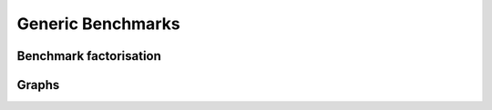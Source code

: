 
Generic Benchmarks
==================

Benchmark factorisation
+++++++++++++++++++++++

.. autosignature:: pymlbenchmark.benchmark.benchmark_perf.BenchPerfTest

.. autosignature:: pymlbenchmark.benchmark.benchmark_perf.BenchPerf

Graphs
++++++

.. autosignature:: pymlbenchmark.plotting.plot_bench_results.plot_bench_results

.. autosignature:: pymlbenchmark.plotting.plot_bench_xtime.plot_bench_xtime
